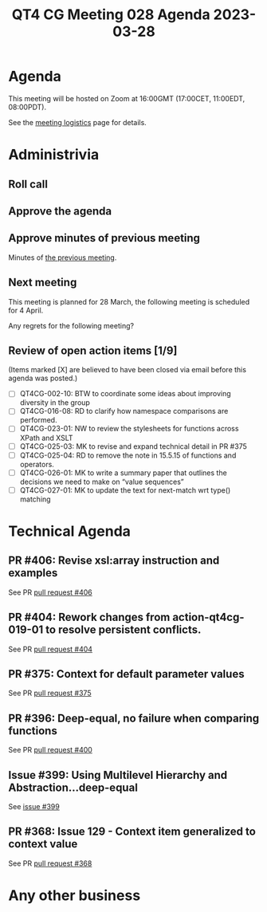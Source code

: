 :PROPERTIES:
:ID:       C4B5AC03-88DE-40A3-A5F4-ED81D9005912
:END:
#+title: QT4 CG Meeting 028 Agenda 2023-03-28
#+author: Norm Tovey-Walsh
#+filetags: :qt4cg:
#+options: html-style:nil h:6 toc:nil
#+html_head: <link rel="stylesheet" type="text/css" href="/meeting/css/htmlize.css"/>
#+html_head: <link rel="stylesheet" type="text/css" href="../../../css/style.css"/>
#+html_head: <link rel="shortcut icon" href="/img/QT4-64.png" />
#+html_head: <link rel="apple-touch-icon" sizes="64x64" href="/img/QT4-64.png" type="image/png" />
#+html_head: <link rel="apple-touch-icon" sizes="76x76" href="/img/QT4-76.png" type="image/png" />
#+html_head: <link rel="apple-touch-icon" sizes="120x120" href="/img/QT4-120.png" type="image/png" />
#+html_head: <link rel="apple-touch-icon" sizes="152x152" href="/img/QT4-152.png" type="image/png" />
#+options: author:nil email:nil creator:nil timestamp:nil
#+startup: showall

* Agenda
:PROPERTIES:
:unnumbered: t
:CUSTOM_ID: agenda
:END:

This meeting will be hosted on Zoom at 16:00GMT (17:00CET, 11:00EDT, 08:00PDT).

See the [[https://qt4cg.org/meeting/logistics.html][meeting logistics]] page for details.

* Administrivia
:PROPERTIES:
:CUSTOM_ID: administrivia
:END:

** Roll call
:PROPERTIES:
:CUSTOM_ID: roll-call
:END:

** Approve the agenda
:PROPERTIES:
:CUSTOM_ID: accept-agenda
:END:

** Approve minutes of previous meeting
:PROPERTIES:
:CUSTOM_ID: approve-minutes
:END:

Minutes of [[../../minutes/2023/03-21.html][the previous meeting]].

** Next meeting
:PROPERTIES:
:CUSTOM_ID: next-meeting
:END:

This meeting is planned for
28 March,
the following meeting is scheduled for
4 April.

Any regrets for the following meeting?

** Review of open action items [1/9]
:PROPERTIES:
:CUSTOM_ID: open-actions
:END:

(Items marked [X] are believed to have been closed via email before
this agenda was posted.)

+ [ ] QT4CG-002-10: BTW to coordinate some ideas about improving diversity in the group
+ [ ] QT4CG-016-08: RD to clarify how namespace comparisons are performed.
+ [ ] QT4CG-023-01: NW to review the stylesheets for functions across XPath and XSLT
+ [ ] QT4CG-025-03: MK to revise and expand technical detail in PR #375
+ [ ] QT4CG-025-04: RD to remove the note in 15.5.15 of functions and operators.
+ [ ] QT4CG-026-01: MK to write a summary paper that outlines the decisions we need to make on “value sequences”
+ [ ] QT4CG-027-01: MK to update the text for next-match wrt type() matching

* Technical Agenda
:PROPERTIES:
:CUSTOM_ID: technical-agenda
:END:

** PR #406: Revise xsl:array instruction and examples
:PROPERTIES:
:CUSTOM_ID: h-2DEFECB1-D15E-490C-88A9-060DCA5DD8AC
:END:

See PR [[https://qt4cg.org/dashboard/#pr-406][pull request #406]]

** PR #404: Rework changes from action-qt4cg-019-01 to resolve persistent conflicts.
:PROPERTIES:
:CUSTOM_ID: h-B7D49605-C9B5-4258-AB70-452F4FE95BBF
:END:

See PR [[https://qt4cg.org/dashboard/#pr-404][pull request #404]]

** PR #375: Context for default parameter values
:PROPERTIES:
:CUSTOM_ID: h-B436B2F6-1A81-45EF-80E5-4289E69D61F7
:END:

See PR [[https://qt4cg.org/dashboard/#pr-375][pull request #375]]


** PR #396: Deep-equal, no failure when comparing functions
:PROPERTIES:
:CUSTOM_ID: pr-396
:END:

See PR [[https://qt4cg.org/dashboard/#pr-400][pull request #400]]

** Issue #399: Using Multilevel Hierarchy and Abstraction…deep-equal
:PROPERTIES:
:CUSTOM_ID: iss-399
:END:

See [[https://qt4cg.org/dashboard/#pr-399][issue #399]]

** PR #368: Issue 129 - Context item generalized to context value
:PROPERTIES:
:CUSTOM_ID: h-6E19276F-313C-414C-BBDB-68758F1F758D
:END:

See PR [[https://qt4cg.org/dashboard/#pr-368][pull request #368]]

* Any other business
:PROPERTIES:
:CUSTOM_ID: any-other-business
:END:


